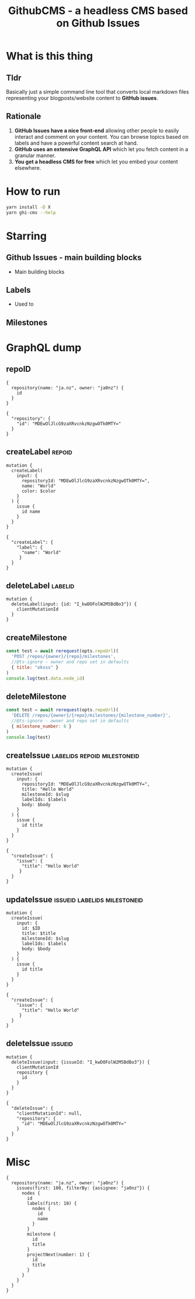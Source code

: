 #+TITLE: GithubCMS - a headless CMS based on Github Issues

* Table of Content :toc:noexport:
- [[#what-is-this-thing][What is this thing]]
  - [[#tldr][Tldr]]
  - [[#rationale][Rationale]]
- [[#how-to-run][How to run]]
- [[#starring][Starring]]
  - [[#github-issues---main-building-blocks][Github Issues - main building blocks]]
  - [[#labels][Labels]]
  - [[#milestones][Milestones]]
- [[#graphql-dump][GraphQL dump]]
  - [[#repoid][repoID]]
  - [[#createlabel][createLabel]]
  - [[#deletelabel][deleteLabel]]
  - [[#createmilestone][createMilestone]]
  - [[#deletemilestone][deleteMilestone]]
  - [[#createissue][createIssue]]
  - [[#updateissue][updateIssue]]
  - [[#deleteissue][deleteIssue]]
- [[#misc][Misc]]

* What is this thing
** Tldr
Basically just a simple command line tool that converts local markdown files representing your blogposts/website content to *GitHub issues*.

** Rationale
1. *GitHub Issues have a nice front-end* allowing other people to easily interact and comment on your content. You can browse topics based on labels and have a powerful content search at hand.
2. *GitHub uses an extensive GraphQL API* which let you fetch content in a granular manner.
3. *You get a headless CMS for free* which let you embed your content elsewhere.

* How to run
#+begin_src bash
yarn install -D X
yarn ghi-cms --help
#+end_src

* Starring
** Github Issues - main building blocks
- Main building blocks
** Labels
- Used to
** Milestones

* GraphQL dump
** repoID
#+begin_example
{
  repository(name: "ja.nz", owner: "ja0nz") {
    id
  }
}
#+end_example
#+begin_example
{
  "repository": {
    "id": "MDEwOlJlcG9zaXRvcnkzNzgwOTk0MTY="
  }
}
#+end_example
** createLabel :repoid:
#+begin_example
mutation {
  createLabel(
    input: {
      repositoryId: "MDEwOlJlcG9zaXRvcnkzNzgwOTk0MTY=",
      name: "World"
      color: $color
    }
  ) {
    issue {
      id name
    }
  }
}
#+end_example
#+begin_example
{
  "createLabel": {
    "label": {
      "name": "World"
     }
  }
}
#+end_example
** deleteLabel :labelid:
#+begin_example
mutation {
  deleteLabel(input: {id: "I_kwDOFolW2M5BdBo3"}) {
    clientMutationId
  }
}
#+end_example
** createMilestone
#+begin_src js
const test = await rerequest(opts.repoUrl)(
  'POST /repos/{owner}/{repo}/milestones',
  //@ts-ignore - owner and repo set in defaults
  { title: "oksss" }
)
console.log(test.data.node_id)
#+end_src
** deleteMilestone
#+begin_src js
const test = await rerequest(opts.repoUrl)(
  'DELETE /repos/{owner}/{repo}/milestones/{milestone_number}',
  //@ts-ignore - owner and repo set in defaults
  { milestone_number: 6 }
)
console.log(test)
#+end_src

** createIssue :labelids:repoid:milestoneid:
#+begin_example
mutation {
  createIssue(
    input: {
      repositoryId: "MDEwOlJlcG9zaXRvcnkzNzgwOTk0MTY=",
      title: "Hello World"
      milestoneId: $slug
      labelIds: $labels
      body: $body
    }
  ) {
    issue {
      id title
    }
  }
}
#+end_example
#+begin_example
{
  "createIssue": {
    "issue": {
      "title": "Hello World"
     }
  }
}
#+end_example

** updateIssue :issueid:labelids:milestoneid:
#+begin_example
mutation {
  createIssue(
    input: {
      id: $ID
      title: $title
      milestoneId: $slug
      labelIds: $labels
      body: $body
    }
  ) {
    issue {
      id title
    }
  }
}
#+end_example
#+begin_example
{
  "createIssue": {
    "issue": {
      "title": "Hello World"
     }
  }
}
#+end_example
** deleteIssue :issueid:
#+begin_example
mutation {
  deleteIssue(input: {issueId: "I_kwDOFolW2M5BdBo3"}) {
    clientMutationId
    repository {
      id
    }
  }
}
#+end_example
#+begin_example
{
  "deleteIssue": {
    "clientMutationId": null,
    "repository": {
      "id": "MDEwOlJlcG9zaXRvcnkzNzgwOTk0MTY="
    }
  }
}
#+end_example
* Misc
#+begin_example
{
  repository(name: "ja.nz", owner: "ja0nz") {
    issues(first: 100, filterBy: {assignee: "ja0nz"}) {
      nodes {
        id
        labels(first: 10) {
          nodes {
            id
            name
          }
        }
        milestone {
          id
          title
        }
        projectNext(number: 1) {
          id
          title
        }
      }
    }
  }
}
#+end_example
